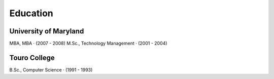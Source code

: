 Education
==========

University of Maryland
~~~~~~~~~~~~~~~~~~~~~~
MBA, MBA · (2007 - 2008)
M.Sc., Technology Management · (2001 - 2004)

Touro College
~~~~~~~~~~~~~
B.Sc., Computer Science · (1991 - 1993)
